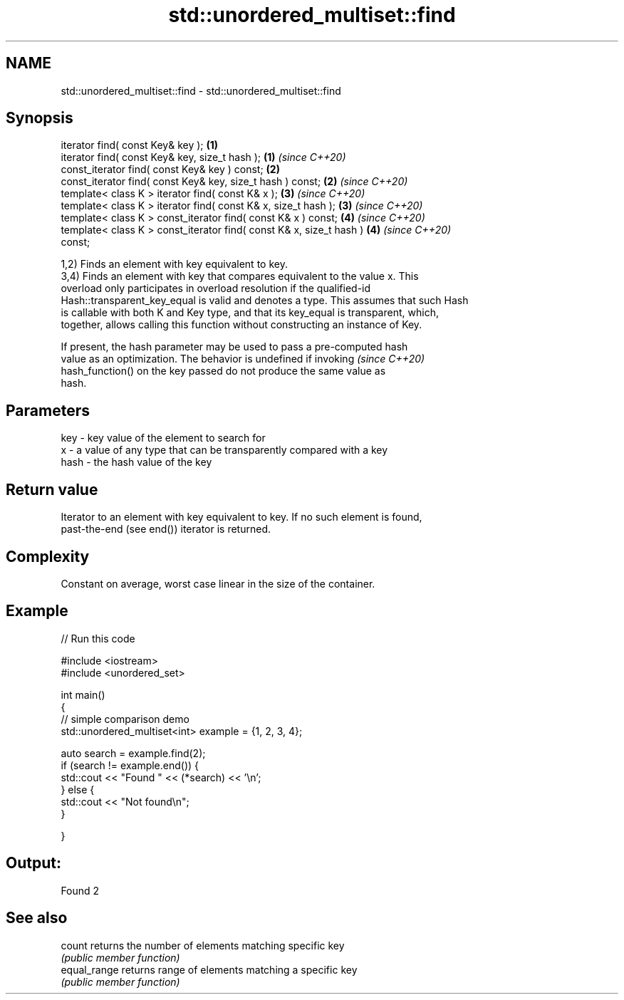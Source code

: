 .TH std::unordered_multiset::find 3 "2020.11.17" "http://cppreference.com" "C++ Standard Libary"
.SH NAME
std::unordered_multiset::find \- std::unordered_multiset::find

.SH Synopsis
   iterator find( const Key& key );                                   \fB(1)\fP
   iterator find( const Key& key, size_t hash );                      \fB(1)\fP \fI(since C++20)\fP
   const_iterator find( const Key& key ) const;                       \fB(2)\fP
   const_iterator find( const Key& key, size_t hash ) const;          \fB(2)\fP \fI(since C++20)\fP
   template< class K > iterator find( const K& x );                   \fB(3)\fP \fI(since C++20)\fP
   template< class K > iterator find( const K& x, size_t hash );      \fB(3)\fP \fI(since C++20)\fP
   template< class K > const_iterator find( const K& x ) const;       \fB(4)\fP \fI(since C++20)\fP
   template< class K > const_iterator find( const K& x, size_t hash ) \fB(4)\fP \fI(since C++20)\fP
   const;

   1,2) Finds an element with key equivalent to key.
   3,4) Finds an element with key that compares equivalent to the value x. This
   overload only participates in overload resolution if the qualified-id
   Hash::transparent_key_equal is valid and denotes a type. This assumes that such Hash
   is callable with both K and Key type, and that its key_equal is transparent, which,
   together, allows calling this function without constructing an instance of Key.

   If present, the hash parameter may be used to pass a pre-computed hash
   value as an optimization. The behavior is undefined if invoking        \fI(since C++20)\fP
   hash_function() on the key passed do not produce the same value as
   hash.

.SH Parameters

   key  - key value of the element to search for
   x    - a value of any type that can be transparently compared with a key
   hash - the hash value of the key

.SH Return value

   Iterator to an element with key equivalent to key. If no such element is found,
   past-the-end (see end()) iterator is returned.

.SH Complexity

   Constant on average, worst case linear in the size of the container.

.SH Example

   
// Run this code

 #include <iostream>
 #include <unordered_set>
  
 int main()
 {
 // simple comparison demo
     std::unordered_multiset<int> example = {1, 2, 3, 4};
  
     auto search = example.find(2);
     if (search != example.end()) {
         std::cout << "Found " << (*search) << '\\n';
     } else {
         std::cout << "Not found\\n";
     }
  
  
 }

.SH Output:

 Found 2

.SH See also

   count       returns the number of elements matching specific key
               \fI(public member function)\fP 
   equal_range returns range of elements matching a specific key
               \fI(public member function)\fP 

